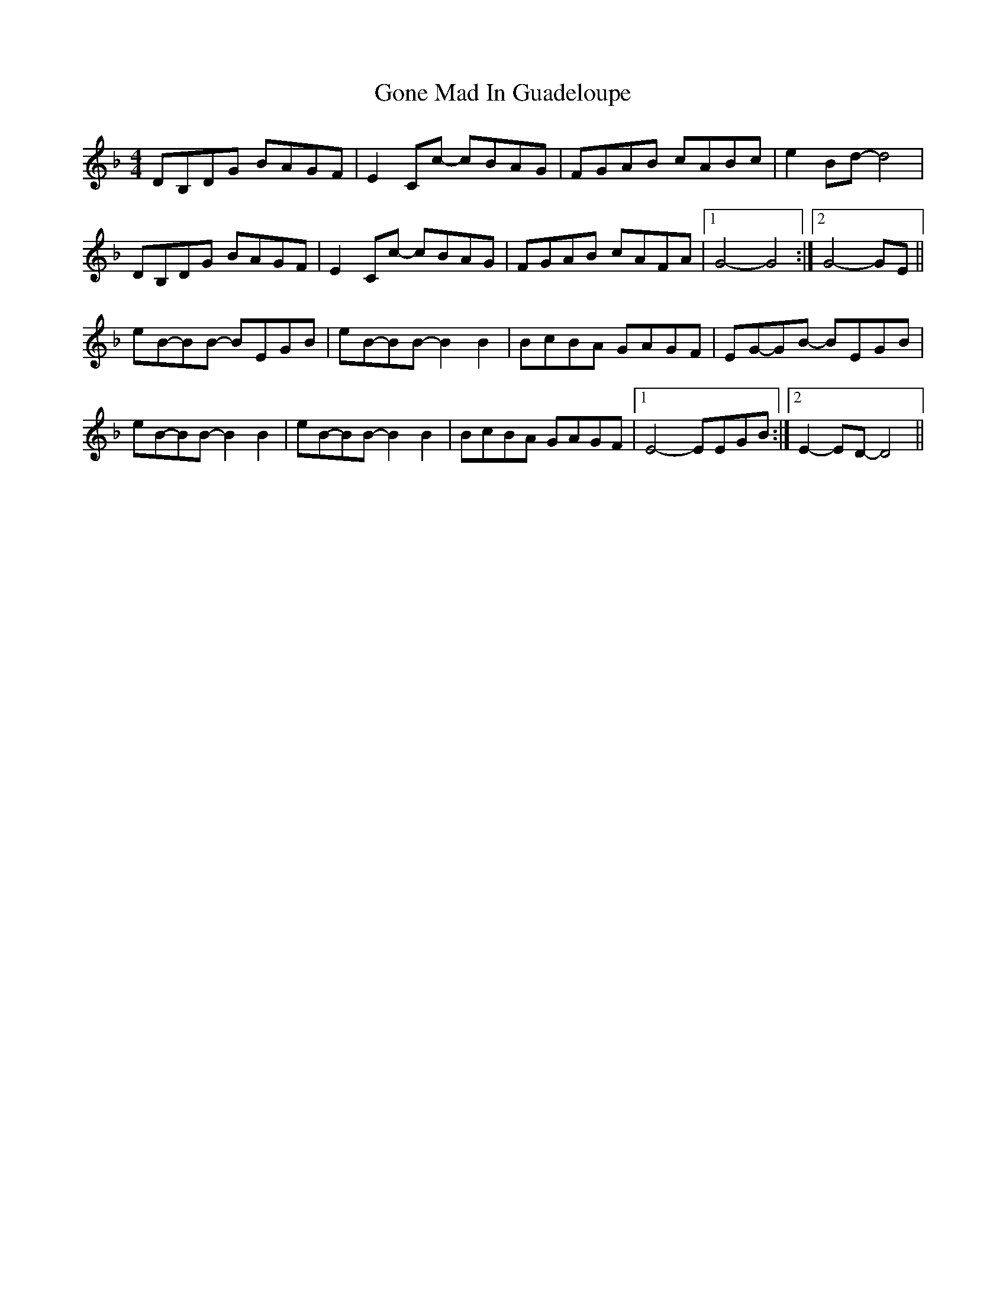 X: 15746
T: Gone Mad In Guadeloupe
R: reel
M: 4/4
K: Gdorian
DB,DG BAGF|E2Cc- cBAG|FGAB cABc|e2Bd- d4|
DB,DG BAGF|E2Cc- cBAG|FGAB cAFA|1 G4-G4:|2 G4- GE||
eB-BB- BEGB|eB-BB- B2B2|BcBA GAGF|EG-GB- BEGB|
eB-BB- B2B2|eB-BB-B2B2|BcBA GAGF|1 E4-EEGB:|2 E2-ED-D4||

